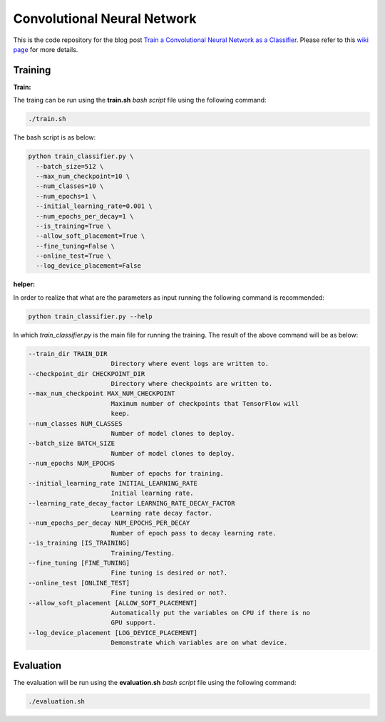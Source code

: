==============================
Convolutional Neural Network
==============================

This is the code repository for the blog post `Train a Convolutional Neural Network as a Classifier`__. Please refer to this `wiki page`__ for more details.

.. _cnn_classifier_wiki: https://github.com/astorfi/TensorFlow-Turorials/wiki/Convolutional-Neural-Networks
__ cnn_classifier_wiki_

.. _cnn_classifier_post: http://machinelearninguru.com/deep_learning/tensorflow/neural_networks/cnn_classifier/cnn_classifier.html
__ cnn_classifier_post_




--------
Training
--------

**Train:**

The traing can be run using the **train.sh** `bash script` file using the following command:

.. code-block:: bash

   ./train.sh

The bash script is as below:


.. code-block:: bash

   python train_classifier.py \
     --batch_size=512 \
     --max_num_checkpoint=10 \
     --num_classes=10 \
     --num_epochs=1 \
     --initial_learning_rate=0.001 \
     --num_epochs_per_decay=1 \
     --is_training=True \
     --allow_soft_placement=True \
     --fine_tuning=False \
     --online_test=True \
     --log_device_placement=False

**helper:**

In order to realize that what are the parameters as input running the following command is recommended:

.. code-block:: bash

   python train_classifier.py --help


In which `train_classifier.py` is the main file for running the training. The result of the above command will be as below:

.. code-block:: bash

  --train_dir TRAIN_DIR
                        Directory where event logs are written to.
  --checkpoint_dir CHECKPOINT_DIR
                        Directory where checkpoints are written to.
  --max_num_checkpoint MAX_NUM_CHECKPOINT
                        Maximum number of checkpoints that TensorFlow will
                        keep.
  --num_classes NUM_CLASSES
                        Number of model clones to deploy.
  --batch_size BATCH_SIZE
                        Number of model clones to deploy.
  --num_epochs NUM_EPOCHS
                        Number of epochs for training.
  --initial_learning_rate INITIAL_LEARNING_RATE
                        Initial learning rate.
  --learning_rate_decay_factor LEARNING_RATE_DECAY_FACTOR
                        Learning rate decay factor.
  --num_epochs_per_decay NUM_EPOCHS_PER_DECAY
                        Number of epoch pass to decay learning rate.
  --is_training [IS_TRAINING]
                        Training/Testing.
  --fine_tuning [FINE_TUNING]
                        Fine tuning is desired or not?.
  --online_test [ONLINE_TEST]
                        Fine tuning is desired or not?.
  --allow_soft_placement [ALLOW_SOFT_PLACEMENT]
                        Automatically put the variables on CPU if there is no
                        GPU support.
  --log_device_placement [LOG_DEVICE_PLACEMENT]
                        Demonstrate which variables are on what device.


-----------
Evaluation
-----------

The evaluation will be run using the **evaluation.sh** `bash script` file using the following command:

.. code-block:: bash

   ./evaluation.sh


